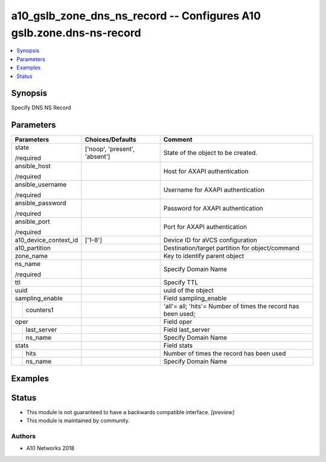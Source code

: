 .. _a10_gslb_zone_dns_ns_record_module:


a10_gslb_zone_dns_ns_record -- Configures A10 gslb.zone.dns-ns-record
=====================================================================

.. contents::
   :local:
   :depth: 1


Synopsis
--------

Specify DNS NS Record






Parameters
----------

+-----------------------+-------------------------------+---------------------------------------------------------------+
| Parameters            | Choices/Defaults              | Comment                                                       |
|                       |                               |                                                               |
|                       |                               |                                                               |
+=======================+===============================+===============================================================+
| state                 | ['noop', 'present', 'absent'] | State of the object to be created.                            |
|                       |                               |                                                               |
| /required             |                               |                                                               |
+-----------------------+-------------------------------+---------------------------------------------------------------+
| ansible_host          |                               | Host for AXAPI authentication                                 |
|                       |                               |                                                               |
| /required             |                               |                                                               |
+-----------------------+-------------------------------+---------------------------------------------------------------+
| ansible_username      |                               | Username for AXAPI authentication                             |
|                       |                               |                                                               |
| /required             |                               |                                                               |
+-----------------------+-------------------------------+---------------------------------------------------------------+
| ansible_password      |                               | Password for AXAPI authentication                             |
|                       |                               |                                                               |
| /required             |                               |                                                               |
+-----------------------+-------------------------------+---------------------------------------------------------------+
| ansible_port          |                               | Port for AXAPI authentication                                 |
|                       |                               |                                                               |
| /required             |                               |                                                               |
+-----------------------+-------------------------------+---------------------------------------------------------------+
| a10_device_context_id | ['1-8']                       | Device ID for aVCS configuration                              |
|                       |                               |                                                               |
|                       |                               |                                                               |
+-----------------------+-------------------------------+---------------------------------------------------------------+
| a10_partition         |                               | Destination/target partition for object/command               |
|                       |                               |                                                               |
|                       |                               |                                                               |
+-----------------------+-------------------------------+---------------------------------------------------------------+
| zone_name             |                               | Key to identify parent object                                 |
|                       |                               |                                                               |
|                       |                               |                                                               |
+-----------------------+-------------------------------+---------------------------------------------------------------+
| ns_name               |                               | Specify Domain Name                                           |
|                       |                               |                                                               |
| /required             |                               |                                                               |
+-----------------------+-------------------------------+---------------------------------------------------------------+
| ttl                   |                               | Specify TTL                                                   |
|                       |                               |                                                               |
|                       |                               |                                                               |
+-----------------------+-------------------------------+---------------------------------------------------------------+
| uuid                  |                               | uuid of the object                                            |
|                       |                               |                                                               |
|                       |                               |                                                               |
+-----------------------+-------------------------------+---------------------------------------------------------------+
| sampling_enable       |                               | Field sampling_enable                                         |
|                       |                               |                                                               |
|                       |                               |                                                               |
+---+-------------------+-------------------------------+---------------------------------------------------------------+
|   | counters1         |                               | 'all'= all; 'hits'= Number of times the record has been used; |
|   |                   |                               |                                                               |
|   |                   |                               |                                                               |
+---+-------------------+-------------------------------+---------------------------------------------------------------+
| oper                  |                               | Field oper                                                    |
|                       |                               |                                                               |
|                       |                               |                                                               |
+---+-------------------+-------------------------------+---------------------------------------------------------------+
|   | last_server       |                               | Field last_server                                             |
|   |                   |                               |                                                               |
|   |                   |                               |                                                               |
+---+-------------------+-------------------------------+---------------------------------------------------------------+
|   | ns_name           |                               | Specify Domain Name                                           |
|   |                   |                               |                                                               |
|   |                   |                               |                                                               |
+---+-------------------+-------------------------------+---------------------------------------------------------------+
| stats                 |                               | Field stats                                                   |
|                       |                               |                                                               |
|                       |                               |                                                               |
+---+-------------------+-------------------------------+---------------------------------------------------------------+
|   | hits              |                               | Number of times the record has been used                      |
|   |                   |                               |                                                               |
|   |                   |                               |                                                               |
+---+-------------------+-------------------------------+---------------------------------------------------------------+
|   | ns_name           |                               | Specify Domain Name                                           |
|   |                   |                               |                                                               |
|   |                   |                               |                                                               |
+---+-------------------+-------------------------------+---------------------------------------------------------------+







Examples
--------

.. code-block:: yaml+jinja

    





Status
------




- This module is not guaranteed to have a backwards compatible interface. *[preview]*


- This module is maintained by community.



Authors
~~~~~~~

- A10 Networks 2018

